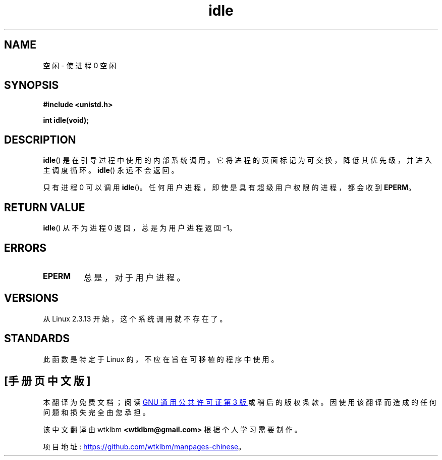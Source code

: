 .\" -*- coding: UTF-8 -*-
.\" Copyright 1993 Rickard E. Faith (faith@cs.unc.edu)
.\" Portions extracted from linux/mm/swap.c:
.\"                Copyright (C) 1991, 1992  Linus Torvalds
.\"
.\" SPDX-License-Identifier: Linux-man-pages-copyleft
.\"
.\" Modified 21 Aug 1994 by Michael Chastain <mec@shell.portal.com>:
.\"   Added text about calling restriction (new in Linux 1.1.20 I believe).
.\"   N.B. calling "idle" from user process used to hang process!
.\" Modified Thu Oct 31 14:41:15 1996 by Eric S. Raymond <esr@thyrsus.com>
.\" "
.\"*******************************************************************
.\"
.\" This file was generated with po4a. Translate the source file.
.\"
.\"*******************************************************************
.TH idle 2 2022\-12\-04 "Linux man\-pages 6.03" 
.SH NAME
空闲 \- 使进程 0 空闲
.SH SYNOPSIS
.nf
\fB#include <unistd.h>\fP
.PP
\fBint idle(void);\fP
.fi
.SH DESCRIPTION
\fBidle\fP() 是在引导过程中使用的内部系统调用。 它将进程的页面标记为可交换，降低其优先级，并进入主调度循环。 \fBidle\fP() 永远不会返回。
.PP
只有进程 0 可以调用 \fBidle\fP()。 任何用户进程，即使是具有超级用户权限的进程，都会收到 \fBEPERM\fP。
.SH "RETURN VALUE"
\fBidle\fP() 从不为进程 0 返回，总是为用户进程返回 \-1。
.SH ERRORS
.TP 
\fBEPERM\fP
总是，对于用户进程。
.SH VERSIONS
从 Linux 2.3.13 开始，这个系统调用就不存在了。
.SH STANDARDS
此函数是特定于 Linux 的，不应在旨在可移植的程序中使用。
.PP
.SH [手册页中文版]
.PP
本翻译为免费文档；阅读
.UR https://www.gnu.org/licenses/gpl-3.0.html
GNU 通用公共许可证第 3 版
.UE
或稍后的版权条款。因使用该翻译而造成的任何问题和损失完全由您承担。
.PP
该中文翻译由 wtklbm
.B <wtklbm@gmail.com>
根据个人学习需要制作。
.PP
项目地址:
.UR \fBhttps://github.com/wtklbm/manpages-chinese\fR
.ME 。
